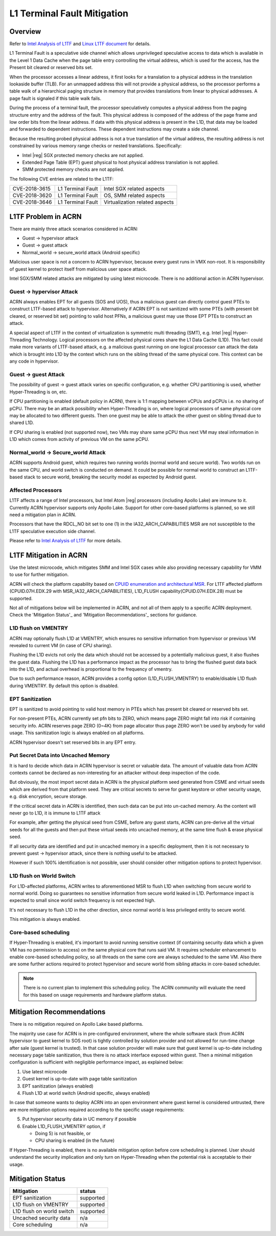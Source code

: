 .. _l1tf:

L1 Terminal Fault Mitigation
############################

Overview
********

Refer to `Intel Analysis of L1TF`_ and `Linux L1TF document`_ for details.

.. _Intel Analysis of L1TF:
   https://software.intel.com/security-software-guidance/insights/deep-dive-intel-analysis-l1-terminal-fault

.. _Linux L1TF document:
   https://github.com/torvalds/linux/blob/master/Documentation/admin-guide/l1tf.rst

L1 Terminal Fault is a speculative side channel which allows unprivileged
speculative access to data which is available in the Level 1 Data Cache
when the page table entry controlling the virtual address, which is used
for the access, has the Present bit cleared or reserved bits set.

When the processor accesses a linear address, it first looks for a 
translation to a physical address in the translation lookaside buffer (TLB).
For an unmapped address this will not provide a physical address, so the
processor performs a table walk of a hierarchical paging structure in
memory that provides translations from linear to physical addresses. A page
fault is signaled if this table walk fails.

During the process of a terminal fault, the processor speculatively computes
a physical address from the paging structure entry and the address of the
fault. This physical address is composed of the address of the page frame
and low order bits from the linear address. If data with this physical
address is present in the L1D, that data may be loaded and forwarded to
dependent instructions. These dependent instructions may create a side
channel.

Because the resulting probed physical address is not a true translation of
the virtual address, the resulting address is not constrained by various
memory range checks or nested translations. Specifically:

* Intel |reg| SGX protected memory checks are not applied.
* Extended Page Table (EPT) guest physical to host physical address
  translation is not applied.
* SMM protected memory checks are not applied.

The following CVE entries are related to the L1TF:

=============  =================  ==============================
CVE-2018-3615  L1 Terminal Fault  Intel SGX related aspects
CVE-2018-3620  L1 Terminal Fault  OS, SMM related aspects
CVE-2018-3646  L1 Terminal Fault  Virtualization related aspects
=============  =================  ==============================

L1TF Problem in ACRN
********************

There are mainly three attack scenarios considered in ACRN:

- Guest -> hypervisor attack
- Guest -> guest attack
- Normal_world -> secure_world attack (Android specific)

Malicious user space is not a concern to ACRN hypervisor, because
every guest runs in VMX non-root. It is responsibility of guest kernel
to protect itself from malicious user space attack.

Intel SGX/SMM related attacks are mitigated by using latest microcode.
There is no additional action in ACRN hypervisor.

Guest -> hypervisor Attack
==========================

ACRN always enables EPT for all guests (SOS and UOS), thus a malicious
guest can directly control guest PTEs to construct L1TF-based attack
to hypervisor. Alternatively if ACRN EPT is not sanitized with some
PTEs (with present bit cleared, or reserved bit set) pointing to valid
host PFNs, a malicious guest may use those EPT PTEs to construct an attack.

A special aspect of L1TF in the context of virtualization is symmetric
multi threading (SMT), e.g. Intel |reg| Hyper-Threading Technology.
Logical processors on the affected physical cores share the L1 Data Cache
(L1D). This fact could make more variants of L1TF-based attack, e.g.
a malicious guest running on one logical processor can attack the data which
is brought into L1D by the context which runs on the sibling thread of
the same physical core. This context can be any code in hypervisor.

Guest -> guest Attack
=====================

The possibility of guest -> guest attack varies on specific configuration,
e.g. whether CPU partitioning is used, whether Hyper-Threading is on, etc.

If CPU partitioning is enabled (default policy in ACRN), there is
1:1 mapping between vCPUs and pCPUs i.e. no sharing of pCPU. There
may be an attack possibility when Hyper-Threading is on, where
logical processors of same physical core may be allocated to two 
different guests. Then one guest may be able to attack the other guest
on sibling thread due to shared L1D.

If CPU sharing is enabled (not supported now), two VMs may share
same pCPU thus next VM may steal information in L1D which comes
from activity of previous VM on the same pCPU.

Normal_world -> Secure_world Attack
===================================

ACRN supports Android guest, which requires two running worlds
(normal world and secure world). Two worlds run on the same CPU,
and world switch is conducted on demand. It could be possible for
normal world to construct an L1TF-based stack to secure world,
breaking the security model as expected by Android guest.

Affected Processors
===================

L1TF affects a range of Intel processors, but Intel Atom |reg|  processors
(including Apollo Lake) are immune to it. Currently ACRN hypervisor
supports only Apollo Lake. Support for other core-based platforms is
planned, so we still need a mitigation plan in ACRN.

Processors that have the RDCL_NO bit set to one (1) in the
IA32_ARCH_CAPABILITIES MSR are not susceptible to the L1TF
speculative execution side channel.

Please refer to `Intel Analysis of L1TF`_ for more details.

L1TF Mitigation in ACRN
***********************

Use the latest microcode, which mitigates SMM and Intel SGX cases
while also providing necessary capability for VMM to use for further
mitigation.

ACRN will check the platform capability based on `CPUID enumeration
and architectural MSR`_. For L1TF affected platform (CPUID.07H.EDX.29
with MSR_IA32_ARCH_CAPABILITIES), L1D_FLUSH capability(CPUID.07H.EDX.28)
must be supported.

.. _CPUID enumeration and architectural MSR:
   https://software.intel.com/security-software-guidance/insights/deep-dive-cpuid-enumeration-and-architectural-msrs

Not all of mitigations below will be implemented in ACRN, and
not all of them apply to a specific ACRN deployment. Check the
'Mitigation Status'_ and 'Mitigation Recommendations'_ sections
for guidance.

L1D flush on VMENTRY
====================

ACRN may optionally flush L1D at VMENTRY, which ensures no
sensitive information from hypervisor or previous VM revealed
to current VM (in case of CPU sharing).

Flushing the L1D evicts not only the data which should not be
accessed by a potentially malicious guest, it also flushes the
guest data. Flushing the L1D has a performance impact as the 
processor has to bring the flushed guest data back into the L1D,
and actual overhead is proportional to the frequency of vmentry.

Due to such performance reason, ACRN provides a config option
(L1D_FLUSH_VMENTRY) to enable/disable L1D flush during
VMENTRY. By default this option is disabled.

EPT Sanitization
================

EPT is sanitized to avoid pointing to valid host memory in PTEs
which has present bit cleared or reserved bits set.

For non-present PTEs, ACRN currently set pfn bits to ZERO, which
means page ZERO might fall into risk if containing security info.
ACRN reserves page ZERO (0~4K) from page allocator thus page ZERO
won't be used by anybody for valid usage. This sanitization logic
is always enabled on all platforms.

ACRN hypervisor doesn't set reserved bits in any EPT entry.

Put Secret Data into Uncached Memory
====================================

It is hard to decide which data in ACRN hypervisor is secret or valuable
data. The amount of valuable data from ACRN contexts cannot be declared as
non-interesting for an attacker without deep inspection of the code.

But obviously, the most import secret data in ACRN is the physical platform
seed generated from CSME and virtual seeds which are derived from that
platform seed. They are critical secrets to serve for guest keystore or
other security usage, e.g. disk encryption, secure storage.

If the critical secret data in ACRN is identified, then such
data can be put into un-cached memory. As the content will 
never go to L1D, it is immune to L1TF attack

For example, after getting the physical seed from CSME, before any guest
starts, ACRN can pre-derive all the virtual seeds for all the
guests and then put these virtual seeds into uncached memory,
at the same time flush & erase physical seed.

If all security data are identified and put in uncached
memory in a specific deployment, then it is not necessary to
prevent guest -> hypervisor attack, since there is nothing
useful to be attacked.

However if such 100% identification is not possible, user should
consider other mitigation options to protect hypervisor.

L1D flush on World Switch
=========================

For L1D-affected platforms, ACRN writes to aforementioned MSR
to flush L1D when switching from secure world to normal world.
Doing so guarantees no sensitive information from secure world
leaked in L1D. Performance impact is expected to small since world
switch frequency is not expected high.

It's not necessary to flush L1D in the other direction, since
normal world is less privileged entity to secure world.

This mitigation is always enabled.

Core-based scheduling
=====================

If Hyper-Threading is enabled, it's important to avoid running
sensitive context (if containing security data which a given VM
has no permission to access) on the same physical core that runs
said VM. It requires scheduler enhancement to enable core-based
scheduling policy, so all threads on the same core are always
scheduled to the same VM. Also there are some further actions
required to protect hypervisor and secure world from sibling
attacks in core-based scheduler.

.. note:: There is no current plan to implement this scheduling
  policy. The ACRN community will evaluate the need for this based
  on usage requirements and hardware platform status.

Mitigation Recommendations
**************************

There is no mitigation required on Apollo Lake based platforms.

The majority use case for ACRN is in pre-configured environment,
where the whole software stack (from ACRN hypervisor to guest 
kernel to SOS root) is tightly controlled by solution provider
and not allowed for run-time change after sale (guest kernel is
trusted). In that case solution provider will make sure that guest
kernel is up-to-date including necessary page table sanitization,
thus there is no attack interface exposed within guest. Then a
minimal mitigation configuration is sufficient with negligible
performance impact, as explained below:

1) Use latest microcode
2) Guest kernel is up-to-date with page table sanitization
3) EPT sanitization (always enabled)
4) Flush L1D at world switch (Android specific, always enabled)

In case that someone wants to deploy ACRN into an open environment
where guest kernel is considered untrusted, there are more
mitigation options required according to the specific usage
requirements:

5) Put hypervisor security data in UC memory if possible
6) Enable L1D_FLUSH_VMENTRY option, if

   - Doing 5) is not feasible, or
   - CPU sharing is enabled (in the future)

If Hyper-Threading is enabled, there is no available mitigation
option before core scheduling is planned. User should understand
the security implication and only turn on Hyper-Threading
when the potential risk is acceptable to their usage.

Mitigation Status
*****************

===========================  =============
Mitigation                   status
===========================  =============
EPT sanitization             supported
L1D flush on VMENTRY         supported
L1D flush on world switch    supported
Uncached security data       n/a
Core scheduling              n/a
===========================  =============
